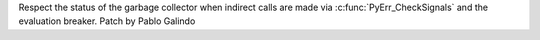 Respect the status of the garbage collector when indirect calls are made via
:c:func:`PyErr_CheckSignals` and the evaluation breaker. Patch by Pablo
Galindo
